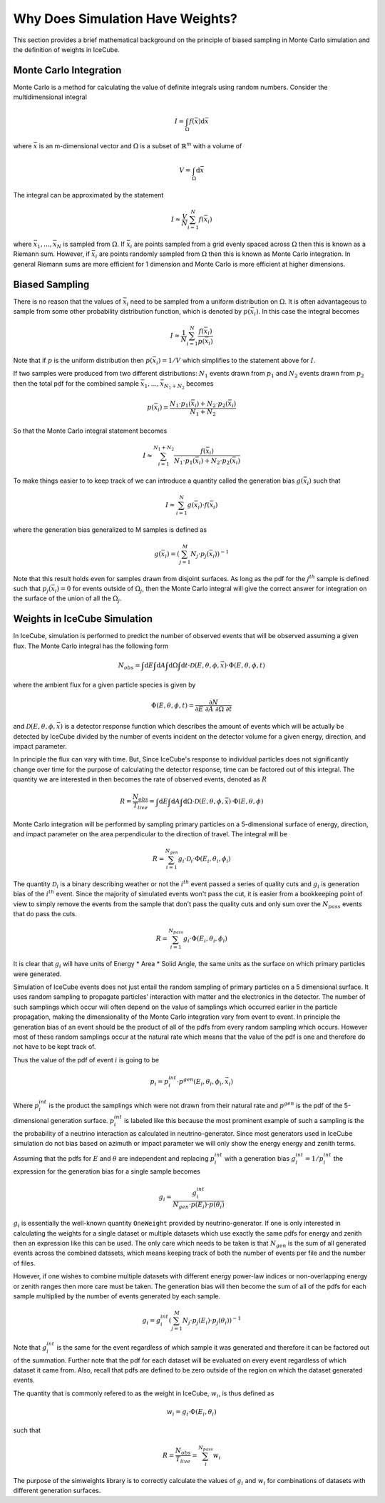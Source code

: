 =================================
Why Does Simulation Have Weights?
=================================

This section provides a brief mathematical background on the principle of biased sampling in Monte 
Carlo simulation and the definition of weights in IceCube.

Monte Carlo Integration
=======================

Monte Carlo is a method for calculating the value of definite integrals using random numbers.
Consider the multidimensional integral

.. math::
    
    I = \int_\Omega f(\bar{x}) \mathrm{d}\bar{x}

where :math:`\bar{x}` is an m-dimensional vector and :math:`\Omega` is a subset of :math:`\mathbb{R}^m` with a volume of 

.. math::
    
    V = \int_\Omega \mathrm{d}\bar{x}

The integral can be approximated by the statement

.. math::

    I \approx \frac{V}{N} \sum_{i=1}^N f(\bar{x}_i)

where :math:`\bar{x}_1, ..., \bar{x}_N` is sampled from :math:`\Omega`. 
If :math:`\bar{x}_i` are points sampled from a grid evenly spaced across :math:`\Omega` then this is known
as a Riemann sum. However, if :math:`\bar{x}_i` are points randomly sampled from :math:`\Omega` then this 
is known as Monte Carlo integration. In general Riemann sums are more efficient for 1 dimension and Monte
Carlo is more efficient at higher dimensions.

Biased Sampling
===============

There is no reason that the values of :math:`\bar{x}_i` need to be sampled from a uniform distribution 
on :math:`\Omega`. It is often advantageous to sample from some other probability distribution function,
which is denoted by :math:`p(\bar{x_i})`. In this case the integral becomes

.. math::

    I \approx \frac{1}{N} \sum_{i=1}^{N} \frac{f(\bar{x}_i)}{p(\bar{x}_i)}

Note that if :math:`p` is the uniform distribution then :math:`p(\bar{x}_i) = 1 / V` which simplifies 
to the statement above for :math:`I`.

If two samples were produced from two different distributions: :math:`N_1` events drawn from :math:`p_1` 
and :math:`N_2` events drawn from :math:`p_2` then the total pdf for the combined sample 
:math:`\bar{x}_1, ..., \bar{x}_{N_1+N_2}` becomes

.. math::

    p(\bar{x}_i) = \frac{N_1 \cdot p_1(\bar{x}_i) + N_2 \cdot p_2(\bar{x}_i)}{N_1 + N_2}

So that the Monte Carlo integral statement becomes

.. math::

    I \approx \sum_{i=1}^{N_1+N_2} \frac{f(\bar{x}_i)}{N_1 \cdot p_1(\bar{x}_i) + N_2 \cdot p_2(\bar{x}_i)}


To make things easier to to keep track of we can introduce a quantity called the generation bias 
:math:`g(\bar{x}_i)` such that

.. math:: 

    I \approx \sum_{i=1}^{N} g(\bar{x}_i) \cdot f(\bar{x}_i)

where the generation bias generalized to M samples is defined as

.. math::

    g(\bar{x}_i) = \left({\sum_{j=1}^M N_j \cdot p_j(\bar{x}_i)}\right)^{-1}

Note that this result holds even for samples drawn from disjoint surfaces. As long as the pdf for the 
:math:`j^{th}` sample is defined such that :math:`p_j(\bar{x_i}) = 0` for events outside of 
:math:`\Omega_j`, then the Monte Carlo integral will give the correct answer for integration on the surface
of the union of all the :math:`\Omega_j`.

Weights in IceCube Simulation
=============================

In IceCube, simulation is performed to predict the number of observed events that will be observed assuming
a given flux. The Monte Carlo integral has the following form

.. math::

    N_{obs} = \int \mathrm{d}E \int \mathrm{d}A \int \mathrm{d}\Omega \int \mathrm{d}t 
    \cdot \mathcal{D}(E,\theta,\phi,\vec{x}) \cdot \Phi(E,\theta,\phi,t)

where the ambient flux for a given particle species is given by

.. math::

    \Phi(E,\theta, \phi, t) = \frac{\partial N}{\partial E\ \partial A\ \partial \Omega\ \partial t}

and :math:`\mathcal{D}(E,\theta,\phi,\vec{x})` is a detector response function which describes the amount 
of events which will be actually be detected by IceCube divided by the number of events incident on the
detector volume for a given energy, direction, and impact parameter. 

In principle the flux can vary with time. But, Since IceCube's response to individual particles does not
significantly change over time for the purpose of calculating the detector response, time can be factored 
out of this integral. The quantity we are interested in then becomes the rate of observed events, 
denoted as :math:`R`

.. math::
    
    R = \frac{N_{obs}}{T_{live}} 
    = \int \mathrm{d}E \int \mathrm{d}A \int \mathrm{d}\Omega \cdot \mathcal{D}(E,\theta,\phi,\bar{x}) \cdot \Phi(E,\theta, \phi)

Monte Carlo integration will be performed by sampling primary particles on a 5-dimensional surface of energy, 
direction, and impact parameter on the area perpendicular to the direction of travel. The integral will be

.. math::
    
    R = \sum_{i=1}^{N_{gen}} g_i \cdot \mathcal{D}_i \cdot \Phi(E_i,\theta_i,\phi_i)

The quantity :math:`\mathcal{D}_i` is a binary describing weather or not the :math:`i^{th}` event passed a series of 
quality cuts and :math:`g_i` is generation bias of the :math:`i^{th}` event. Since the majority of simulated events 
won't pass the cut, it is easier from a bookkeeping point of view to simply remove the events from the 
sample that don't pass the quality cuts and only sum over the :math:`N_{pass}` events that do pass the cuts.

.. math::
    
    R = \sum_{i=1}^{N_{pass}} g_i \cdot \Phi(E_i,\theta_i,\phi_i)

It is clear that :math:`g_i` will have units of Energy * Area * Solid Angle, the same units as the surface 
on which primary particles were generated. 

Simulation of IceCube events does not just entail the random sampling of primary particles on a 5 dimensional
surface. It uses random sampling to propagate particles' interaction with matter and the electronics in
the detector. The number of such samplings which occur will often depend on the value of samplings which 
occurred earlier in the particle propagation, making the dimensionality of the Monte Carlo integration vary
from event to event.
In principle the generation bias of an event should be the product of all of the pdfs from every random sampling 
which occurs. However most of these random samplings occur at the natural rate which means that the value 
of the pdf is one and therefore do not have to be kept track of.

Thus the value of the pdf of event :math:`i` is going to be

.. math::
    
    p_i = p_i^{int}\cdot p^{gen}(E_i,\theta_i,\phi_i,\vec{x}_i)

Where :math:`p_i^{int}` is the product the samplings which were not drawn from their natural rate and
:math:`p^{gen}` is the pdf of the 5-dimensional generation surface.
:math:`p_i^{int}` is labeled like this because the most prominent example of such a sampling is the  
the probability of a neutrino interaction as calculated in neutrino-generator.
Since most generators used in IceCube simulation do not bias based on azimuth or impact parameter we will
only show the energy energy and zenith terms.

Assuming that the pdfs for :math:`E` and :math:`\theta` are independent and replacing :math:`p_i^{int}` 
with a generation bias :math:`g_i^{int} = 1 / p_i^{int}` the expression for the generation bias for a single sample becomes

.. math::

    g_i = \frac{g_i^{int}}{N_{gen} \cdot p(E_i) \cdot p(\theta_i)}

:math:`g_i` is essentially the well-known quantity ``OneWeight`` provided by neutrino-generator.
If one is only interested in calculating the weights for a single dataset or multiple datasets which 
use exactly the same pdfs for energy and zenith then an expression like this can be used.
The only care which needs to be taken is that :math:`N_{gen}` is the sum of all generated events across
the combined datasets, which means keeping track of both the number of events per file and the number of
files.

However, if one wishes to combine multiple datasets with different energy power-law indices or 
non-overlapping energy or zenith ranges then more care must be taken.
The generation bias will then become the sum of all of the pdfs for each sample multiplied by the number 
of events generated by each sample. 

.. math::

    g_i =  g_i^{int} \left(\sum_{j=1}^M N_{j} \cdot p_j(E_i) \cdot p_j(\theta_i)\right)^{-1}

Note that :math:`g_i^{int}` is the same for the event regardless of which sample it was generated and 
therefore it can be factored out of the summation. Further note that the pdf for each dataset will be 
evaluated on every event regardless of which dataset it came from. Also, recall that pdfs are defined to be
zero outside of the region on which the dataset generated events.

The quantity that is commonly refered to as the weight in IceCube, :math:`w_i`, is thus defined as 

.. math::
    
    w_i = g_i \cdot \Phi(E_i,\theta_i)

such that 

.. math::

    R = \frac{N_{obs}}{T_{live}} = \sum_i^{N_{pass}} w_i

The purpose of the simweights library is to correctly calculate the values of :math:`g_i` and :math:`w_i`
for combinations of datasets with different generation surfaces.
